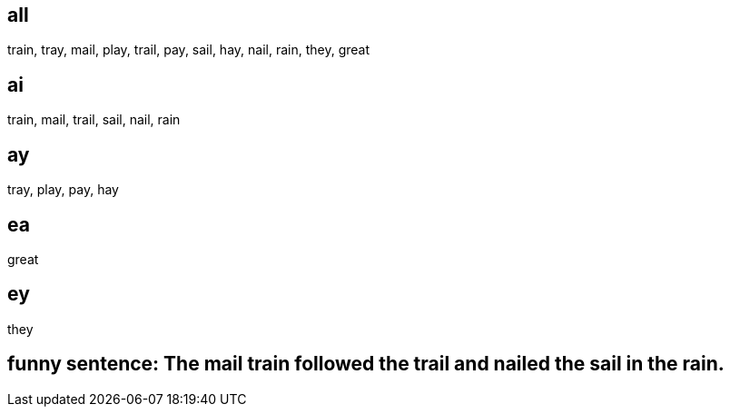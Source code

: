 :w1: train
:w2: tray
:w3: mail
:w4: play
:w5: trail
:w6: pay
:w7: sail
:w8: hay
:w9: nail
:w10: rain
:w11: they
:w12: great

== all
{w1}, {w2}, {w3}, {w4}, {w5}, {w6}, {w7}, {w8}, {w9}, {w10}, {w11}, {w12} 

== ai
{w1}, {w3}, {w5}, {w7}, {w9}, {w10}


== ay
{w2}, {w4}, {w6}, {w8}

== ea
{w12}

== ey
{w11}


== funny sentence: The {w3} {w1} followed the {w5} and {w9}ed the {w7} in the {w10}.



